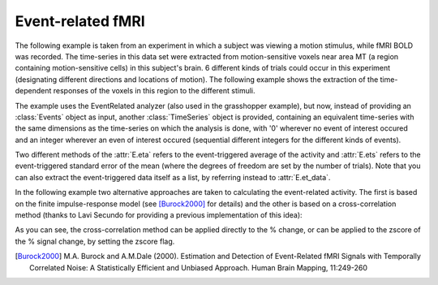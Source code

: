 ==================
Event-related fMRI
==================

The following example is taken from an experiment in which a subject was
viewing a motion stimulus, while fMRI BOLD was recorded. The time-series in
this data set were extracted from motion-sensitive voxels near area MT (a
region containing motion-sensitive cells) in this subject's brain. 6 different
kinds of trials could occur in this experiment (designating different
directions and locations of motion). The following example shows the extraction
of the time-dependent responses of the voxels in this region to the different
stimuli.  

.. plot:: examples/event_related_fmri.py
   :include-source:

The example uses the EventRelated analyzer (also used in the grasshopper
example), but now, instead of providing an :class:`Events` object as input,
another :class:`TimeSeries` object is provided, containing an equivalent
time-series with the same dimensions as the time-series on which the analysis
is done, with '0' wherever no event of interest occured and an integer wherever
an even of interest occured (sequential different integers for the different
kinds of events).

Two different methods of the :attr:`E.eta` refers to the event-triggered
average of the activity and :attr:`E.ets` refers to the event-triggered
standard error of the mean (where the degrees of freedom are set by the number
of trials). Note that you can also extract the event-triggered data itself as a
list, by referring instead to :attr:`E.et_data`. 

In the following example two alternative approaches are taken to calculating
the event-related activity. The first is based on the finite impulse-response
model (see [Burock2000]_ for details) and the other is based on a
cross-correlation method (thanks to Lavi Secundo for providing a previous
implementation of this idea):

.. .. plot:: examples/event_related_fmri_fir.py
..   :include-source:

As you can see, the cross-correlation method can be applied directly to the %
change, or can be applied to the zscore of the % signal change, by setting the
zscore flag. 

.. [Burock2000] M.A. Burock and A.M.Dale (2000). Estimation and Detection of
        Event-Related fMRI Signals with Temporally Correlated Noise: A
        Statistically Efficient and Unbiased Approach. Human Brain Mapping,
        11:249-260
